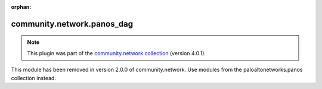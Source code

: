 
.. Document meta

:orphan:

.. Anchors

.. _ansible_collections.community.network.panos_dag_module:

.. Title

community.network.panos_dag
+++++++++++++++++++++++++++

.. Collection note

.. note::
    This plugin was part of the `community.network collection <https://galaxy.ansible.com/community/network>`_ (version 4.0.1).

This module has been removed
in version 2.0.0 of community.network.
Use modules from the paloaltonetworks.panos collection instead.
